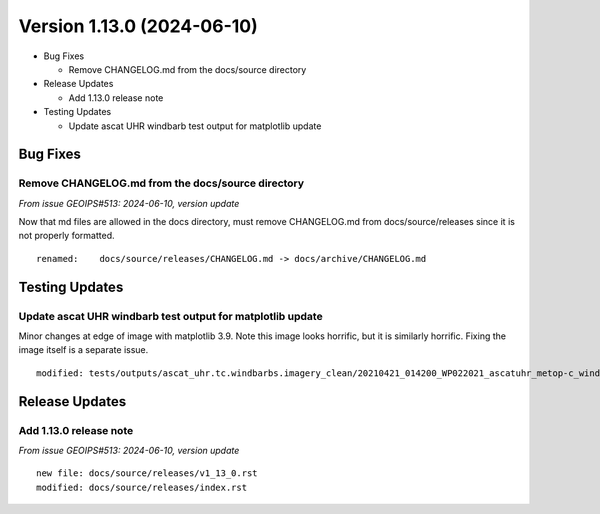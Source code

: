 .. dropdown:: Distribution Statement

 | # # # This source code is subject to the license referenced at
 | # # # https://github.com/NRLMMD-GEOIPS.

Version 1.13.0 (2024-06-10)
***************************

* Bug Fixes

  * Remove CHANGELOG.md from the docs/source directory
* Release Updates

  * Add 1.13.0 release note
* Testing Updates

  * Update ascat UHR windbarb test output for matplotlib update

Bug Fixes
=========

Remove CHANGELOG.md from the docs/source directory
--------------------------------------------------

*From issue GEOIPS#513: 2024-06-10, version update*

Now that md files are allowed in the docs directory, must remove CHANGELOG.md
from docs/source/releases since it is not properly formatted.

::

  renamed:    docs/source/releases/CHANGELOG.md -> docs/archive/CHANGELOG.md

Testing Updates
===============

Update ascat UHR windbarb test output for matplotlib update
-----------------------------------------------------------

Minor changes at edge of image with matplotlib 3.9. Note this image looks horrific,
but it is similarly horrific.  Fixing the image itself is a separate issue.

::

  modified: tests/outputs/ascat_uhr.tc.windbarbs.imagery_clean/20210421_014200_WP022021_ascatuhr_metop-c_windbarbs_120kts_100p00_res0p1-akima-clean.png

Release Updates
===============

Add 1.13.0 release note
-----------------------

*From issue GEOIPS#513: 2024-06-10, version update*

::

    new file: docs/source/releases/v1_13_0.rst
    modified: docs/source/releases/index.rst
